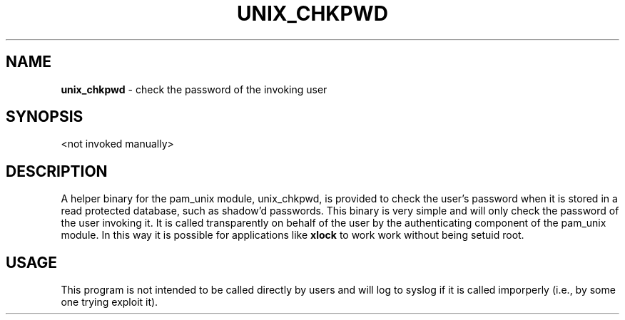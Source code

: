.TH UNIX_CHKPWD 8 "4 Jun 1999" "Linux-PAM 0.69" "Linux-PAM Manual"
.SH NAME
\fBunix_chkpwd\fR \- check the password of the invoking user
.SH SYNOPSIS
<not invoked manually>
.SH DESCRIPTION
A helper binary for the pam_unix module, unix_chkpwd, is provided to check
the user's password when it is stored in a read protected database, such as
shadow'd passwords. This binary is very simple and will only check the password
of the user invoking it. It is called transparently on behalf of the user by
the authenticating component of the pam_unix module. In this way it is possible
for applications like
.B xlock
to work work without being setuid root. 
.SH USAGE
This program is not intended to be called directly by users and will log to syslog
if it is called imporperly (i.e., by some one trying exploit it).
